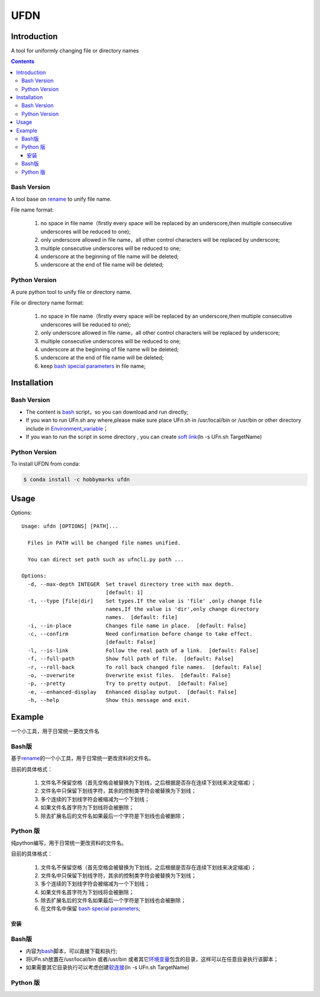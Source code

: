 ====
UFDN
====

Introduction
============
A tool for uniformly changing file or directory names

.. contents::

Bash Version
~~~~~~~~~~~~

A tool base on `rename <http://plasmasturm.org/code/rename/>`__ to unify
file name.

File name format:

 1. no space in file name（firstly every space will be replaced by an underscore,then multiple consecutive underscores will be reduced to one);
 #. only underscore allowed in file name，all other control characters will be replaced by underscore;
 #. multiple consecutive underscores will be reduced to one;
 #. underscore at the beginning of file name will be deleted;
 #. underscore at the end of file name will be deleted;

Python Version
~~~~~~~~~~~~

A pure python tool to unify file or directory name.

File or directory name format:

 1. no space in file name（firstly every space will be replaced by an underscore,then multiple consecutive underscores will be reduced to one);
 #. only underscore allowed in file name，all other control characters will be replaced by underscore;
 #. multiple consecutive underscores will be reduced to one;
 #. underscore at the beginning of file name will be deleted;
 #. underscore at the end of file name will be deleted;
 #. keep `bash special parameters <https://www.gnu.org/software/bash/manual/html_node/Special-Parameters.html>`__ in file name;


Installation
============

.. _bash-version-1:

Bash Version
~~~~~~~~~~~~

-  The content is `bash <https://www.gnu.org/software/bash/>`__ script，so you can download and run directly;
-  If you wan to run UFn.sh any where,please make sure place UFn.sh in /usr/local/bin or /usr/bin or other directory include in
   `Environment_variable <https://en.wikipedia.org/wiki/Environment_variable>`__\ ；
-  If you wan to run the script in some directory , you can create `soft link <https://en.wikipedia.org/wiki/Ln_(Unix)>`__\ (ln -s UFn.sh TargetName)

.. _python-version-1:


Python Version
~~~~~~~~~~~~
To install UFDN from conda:

.. code-block:: shell

    $ conda install -c hobbymarks ufdn

Usage
====
Options::

    Usage: ufdn [OPTIONS] [PATH]...

      Files in PATH will be changed file names unified.

      You can direct set path such as ufncli.py path ...

    Options:
      -d, --max-depth INTEGER  Set travel directory tree with max depth.
                               [default: 1]
      -t, --type [file|dir]    Set types.If the value is 'file' ,only change file
                               names,If the value is 'dir',only change directory
                               names.  [default: file]
      -i, --in-place           Changes file name in place.  [default: False]
      -c, --confirm            Need confirmation before change to take effect.
                               [default: False]
      -l, --is-link            Follow the real path of a link.  [default: False]
      -f, --full-path          Show full path of file.  [default: False]
      -r, --roll-back          To roll back changed file names.  [default: False]
      -o, --overwrite          Overwrite exist files.  [default: False]
      -p, --pretty             Try to pretty output.  [default: False]
      -e, --enhanced-display   Enhanced display output.  [default: False]
      -h, --help               Show this message and exit.

Example
=======

一个小工具，用于日常统一更改文件名


Bash版
~~~~~~

基于\ `rename <http://plasmasturm.org/code/rename/>`__\ 的一个小工具，用于日常统一更改资料的文件名。

目前的具体格式：

 1. 文件名不保留空格（首先空格会被替换为下划线，之后根据是否存在连续下划线来决定缩减）；
 #. 文件名中只保留下划线字符，其余的控制类字符会被替换为下划线；
 #. 多个连续的下划线字符会被缩减为一个下划线；
 #. 如果文件名首字符为下划线将会被删除；
 #. 除去扩展名后的文件名如果最后一个字符是下划线也会被删除；

Python 版
~~~~~~~~~

纯python编写，用于日常统一更改资料的文件名。

目前的具体格式：

 1. 文件名不保留空格（首先空格会被替换为下划线，之后根据是否存在连续下划线来决定缩减）；
 #. 文件名中只保留下划线字符，其余的控制类字符会被替换为下划线；
 #. 多个连续的下划线字符会被缩减为一个下划线；
 #. 如果文件名首字符为下划线将会被删除；
 #. 除去扩展名后的文件名如果最后一个字符是下划线也会被删除；
 #. 在文件名中保留 `bash special parameters <https://www.gnu.org/software/bash/manual/html_node/Special-Parameters.html>`__;

安装
----

.. _bash版-1:

Bash版
~~~~~~

-  内容为\ `bash <https://www.gnu.org/software/bash/>`__\ 脚本，可以直接下载和执行;
-  将UFn.sh放置在/usr/local/bin 或者/usr/bin 或者其它\ `环境变量 <https://en.wikipedia.org/wiki/Environment_variable>`__\ 包含的目录，这样可以在任意目录执行该脚本；
-  如果需要其它目录执行可以考虑创建\ `软连接 <https://en.wikipedia.org/wiki/Ln_(Unix)>`__\ (ln -s UFn.sh TargetName)

.. _python-版-1:

Python 版
~~~~~~~~~

